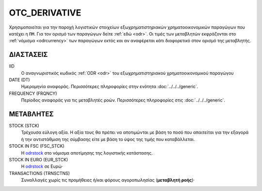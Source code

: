 OTC_DERIVATIVE
--------------
Χρησιμοποιείται για την παροχή λογιστικών στοιχείων εξωχρηματιστηριακών  χρηματοοικονομικών παραγώγων που κατέχει η ``ΠΜ``. Για τον ορισμό των παραγώγων δείτε :ref:`εδώ <odr>`.  Οι τιμές των μεταβλητών εκφράζονται στο :ref:`νόμισμα <odrcurrency>` των παραγώγων εκτός και αν αναφέρεται κάτι διαφορετικό στον ορισμό της μεταβλητής.

ΔΙΑΣΤΑΣΕΙΣ
~~~~~~~~~~

IID
    Ο αναγνωριστικός κωδικός :ref:`ODR <odr>` του εξωχρηματιστηριακού χρηματοοικονομικού παραγώγου

DATE (DT)
    Ημερομηνία αναφοράς.  Περισσότερες πληροφορίες στην ενότητα :doc:`../../../generic`.

FREQUENCY (FRQNCY)
    Περίοδος αναφοράς για τις μεταβλητές ροών.  Περισσότερες πληροφορίες στις :doc:`../../../generic`.

ΜΕΤΑΒΛΗΤΕΣ
~~~~~~~~~~

.. _odrstock:

STOCK (STCK)
    Τρέχουσα εύλογη αξία.  Η αξία τους θα πρέπει να αποτιμώνται με βάση το ποσό που απαιτείται για την εξαγορά ή την αντιστάθμιση της σύμβασης είτε με βάση το ύψος της τιμής που καταβάλλεται.

STOCK IN FSC (FSC_STCK)
    Η odrstock_ στο νόμισμα αποτίμησης της λογιστικής κατάστασης.

STOCK IN EURO (EUR_STCK)
    Η odrstock_ σε Ευρώ·

TRANSACTIONS (TRNSCTNS)
    Συναλλαγές χωρίς τις προμήθειες ή/και φόρους αγοροπωλησίας (**μεταβλητή ροής**)·
